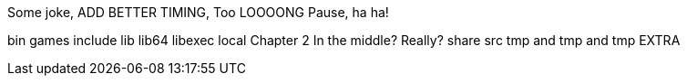 Some joke, ADD BETTER TIMING, Too LOOOONG Pause, ha ha!

bin
games
include
lib
lib64
libexec
local
Chapter 2
In the middle? Really?
share
src
tmp and tmp and tmp
EXTRA
